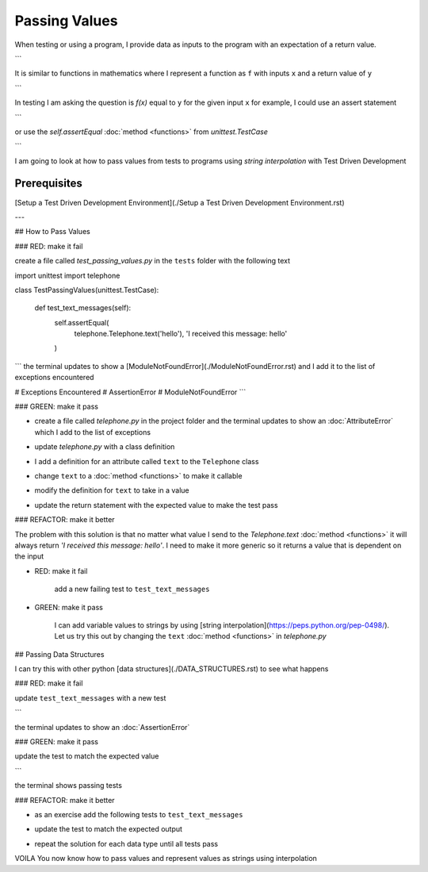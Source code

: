 
Passing Values
==============

When testing or using a program, I provide data as inputs to the program with an expectation of a return value.

.. code-block:: python
    input_data -> process -> output
```

It is similar to functions in mathematics where I represent a function as ``f`` with inputs ``x`` and a return value of ``y``


.. code-block:: python
    f(x) -> y
```

In testing I am asking the question is `f(x)` equal to ``y`` for the given input ``x`` for example,  I could use an assert statement

.. code-block:: python
    assert f(x) == y
```

or use the `self.assertEqual` :doc:`method <functions>` from `unittest.TestCase`

.. code-block:: python
    self.assertEqual(f(x), y)
```

I am going to look at how to pass values from tests to programs using `string interpolation` with Test Driven Development

Prerequisites
-------------
[Setup a Test Driven Development Environment](./Setup a Test Driven Development Environment.rst)

---

## How to Pass Values

### RED: make it fail

create a file called `test_passing_values.py` in the ``tests`` folder with the following text


.. code-block:: python
import unittest
import telephone


class TestPassingValues(unittest.TestCase):

    def test_text_messages(self):
        self.assertEqual(
            telephone.Telephone.text('hello'),
            'I received this message: hello'
        )
```
the terminal updates to show a [ModuleNotFoundError](./ModuleNotFoundError.rst) and I add it to the list of exceptions encountered

.. code-block:: python
# Exceptions Encountered
# AssertionError
# ModuleNotFoundError
```

### GREEN: make it pass

- create a file called `telephone.py` in the project folder and the terminal updates to show an :doc:`AttributeError` which I add to the list of exceptions

.. code-block:: python
    # Exceptions Encountered
    # AssertionError
    # ModuleNotFoundError
    # AttributeError
    ```
- update `telephone.py` with a class definition

.. code-block:: python
    class Telephone(object):

        pass
    ```
    the terminal still displays an :doc:`AttributeError` but with a different message
- I add a definition for an attribute called ``text`` to the ``Telephone`` class

.. code-block:: python
    class Telephone(object):

        text = None
    ```
    the terminal updates to show a :doc:`TypeError` because ``text`` is not callable and I add the new exception to the list of exceptions encountered

.. code-block:: python
    # Exceptions Encountered
    # AssertionError
    # ModuleNotFoundError
    # AttributeError
    # TypeError
    ```
- change ``text`` to a :doc:`method <functions>` to make it callable

.. code-block:: python
    class Telephone(object):

        def text():
            return None
    ```
    the terminal displays a :doc:`TypeError` this time because when I called `telephone.Telephone.text('hello')` in the test I provided a positional argument as input with the value ``hello``, but the signature of the :doc:`method <functions>` I defined does not take in any arguments
- modify the definition for ``text`` to take in a value

.. code-block:: python
    class Telephone(object):


        def text(value):
            return None
    ```
    I now see an :doc:`AssertionError` in the terminal
- update the return statement with the expected value to make the test pass

.. code-block:: python
        def text(value):
            return 'I received this message: hello'
    ```
    the test passes

### REFACTOR: make it better

The problem with this solution is that no matter what value I send to the `Telephone.text` :doc:`method <functions>` it will always return `'I received this message: hello'`. I need to make it more generic so it returns a value that is dependent on the input

- RED: make it fail

    add a new failing test to ``test_text_messages``


.. code-block:: python
        def test_text_messages(self):
            self.assertEqual(
                telephone.Telephone.text('hello'),
                'I received this message: hello'
            )
            self.assertEqual(
                telephone.Telephone.text('yes'),
                'I received this message: yes'
            )
    ```

    the terminal updates to show an :doc:`AssertionError`

- GREEN: make it pass

    I can add variable values to strings by using [string interpolation](https://peps.python.org/pep-0498/). Let us try this out by changing the ``text`` :doc:`method <functions>` in `telephone.py`

.. code-block:: python
    def text(value):
        return f'I received this message: {value}'
    ```
    the terminal updates to show passing tests

## Passing Data Structures

I can try this with other python [data structures](./DATA_STRUCTURES.rst) to see what happens

### RED: make it fail

update ``test_text_messages`` with a new test

.. code-block:: python
    def test_text_messages(self):
        self.assertEqual(
            telephone.Telephone.text('hello'),
            'I received this message: hello'
        )
        self.assertEqual(
            telephone.Telephone.text('yes'),
            'I received this message: yes'
        )
        self.assertEqual(
            telephone.Telephone.text(None),
            "I received this message: 'None'"
        )
```

the terminal updates to show an :doc:`AssertionError`

### GREEN: make it pass

update the test to match the expected value


.. code-block:: python
    self.assertEqual(
        telephone.Telephone.text(None),
        "I received this message: None"
    )
```

the terminal shows passing tests

### REFACTOR: make it better

- as an exercise add the following tests to ``test_text_messages``

.. code-block:: python
        self.assertEqual(
            telephone.Telephone.text(bool),
            "I received this message: 'bool'"
        )
        self.assertEqual(
            telephone.Telephone.text(int),
            "I received this message: 'int'"
        )
        self.assertEqual(
            telephone.Telephone.text(float),
            "I received this message: 'float'"
        )
        self.assertEqual(
            telephone.Telephone.text(tuple),
            "I received this message: 'tuple'"
        )
        self.assertEqual(
            telephone.Telephone.text(list),
            "I received this message: 'list'"
        )
        self.assertEqual(
            telephone.Telephone.text(set),
            "I received this message: 'set'"
        )
        self.assertEqual(
            telephone.Telephone.text(dict),
            "I received this message: 'dict'"
        )
    ```
    an :doc:`AssertionError` is displayed in the terminal
- update the test to match the expected output

.. code-block:: python
        self.assertEqual(
            telephone.Telephone.text(bool),
            "I received this message: <class 'bool'>"
        )
    ```
    the terminal updates with an :doc:`AssertionError` for the next test.
- repeat the solution for each data type until all tests pass

VOILA
You now know how to pass values and represent values as strings using interpolation
